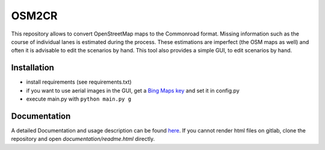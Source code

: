OSM2CR
======

This repository allows to convert OpenStreetMap maps to the Commonroad format.
Missing information such as the course of individual lanes is estimated during the process.
These estimations are imperfect (the OSM maps as well) and often it is advisable to edit the scenarios by hand.
This tool also provides a simple GUI, to edit scenarios by hand.

Installation
------------
* install requirements (see requirements.txt)
* if you want to use aerial images in the GUI, get a
  `Bing Maps key <https://docs.microsoft.com/en-us/bingmaps/getting-started/bing-maps-dev-center-help/getting-a-bing-maps-key>`_
  and set it in config.py
* execute main.py with ``python main.py g``

Documentation
-------------
A detailed Documentation and usage description can be found `here <documentation/build/html/index.html>`_.
If you cannot render html files on gitlab, clone the repository and open *documentation/readme.html* directly.